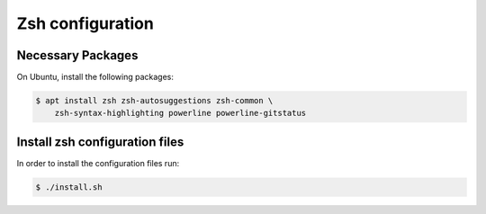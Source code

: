 ===================
 Zsh configuration
===================

Necessary Packages
==================

On Ubuntu, install the following packages:

.. code::

   $ apt install zsh zsh-autosuggestions zsh-common \
       zsh-syntax-highlighting powerline powerline-gitstatus

Install zsh configuration files
===============================

In order to install the configuration files run:

.. code::

   $ ./install.sh
